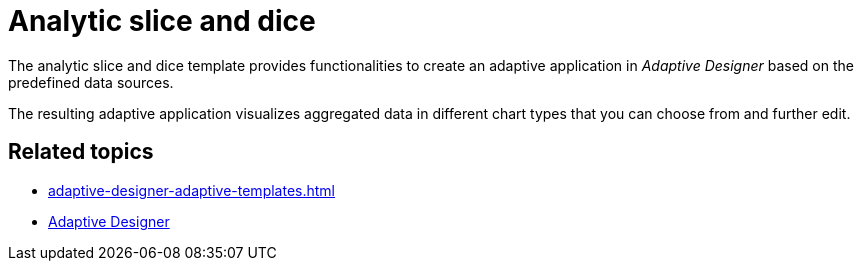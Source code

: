= Analytic slice and dice

The analytic slice and dice template provides functionalities to create an adaptive application in _Adaptive Designer_ based on the predefined data sources.

The resulting adaptive application visualizes aggregated data in different chart types that you can choose from and further edit.

//TODO Leonie: Add SUI

== Related topics

* xref:adaptive-designer-adaptive-templates.adoc[]
* xref:adaptive-designer.adoc[Adaptive Designer]